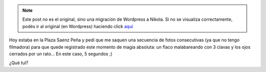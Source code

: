 .. link:
.. description:
.. tags: arte, circo, foto
.. date: 2012/09/14 20:23:22
.. title: Malabarista ciego
.. slug: malabarista-ciego


.. note::

   Este post no es el original, sino una migración de Wordpress a
   Nikola. Si no se visualiza correctamente, podés ir al original (en
   Wordpress) haciendo click aquí_

.. _aquí: http://humitos.wordpress.com/2012/09/14/malabarista-ciego/


Hoy estaba en la Plaza Saenz Peña y pedí que me saquen una secuencia de
fotos consecutivas (ya que no tengo filmadora) para que quede registrado
este momento de magia absoluta: un flaco malabareando con 3 clavas y los
ojos cerrados por un rato... En este caso, 5 segundos ;)

¿Qué tul?

.. media:: http://www.youtube.com/watch?v=EpAwqk4feLY
